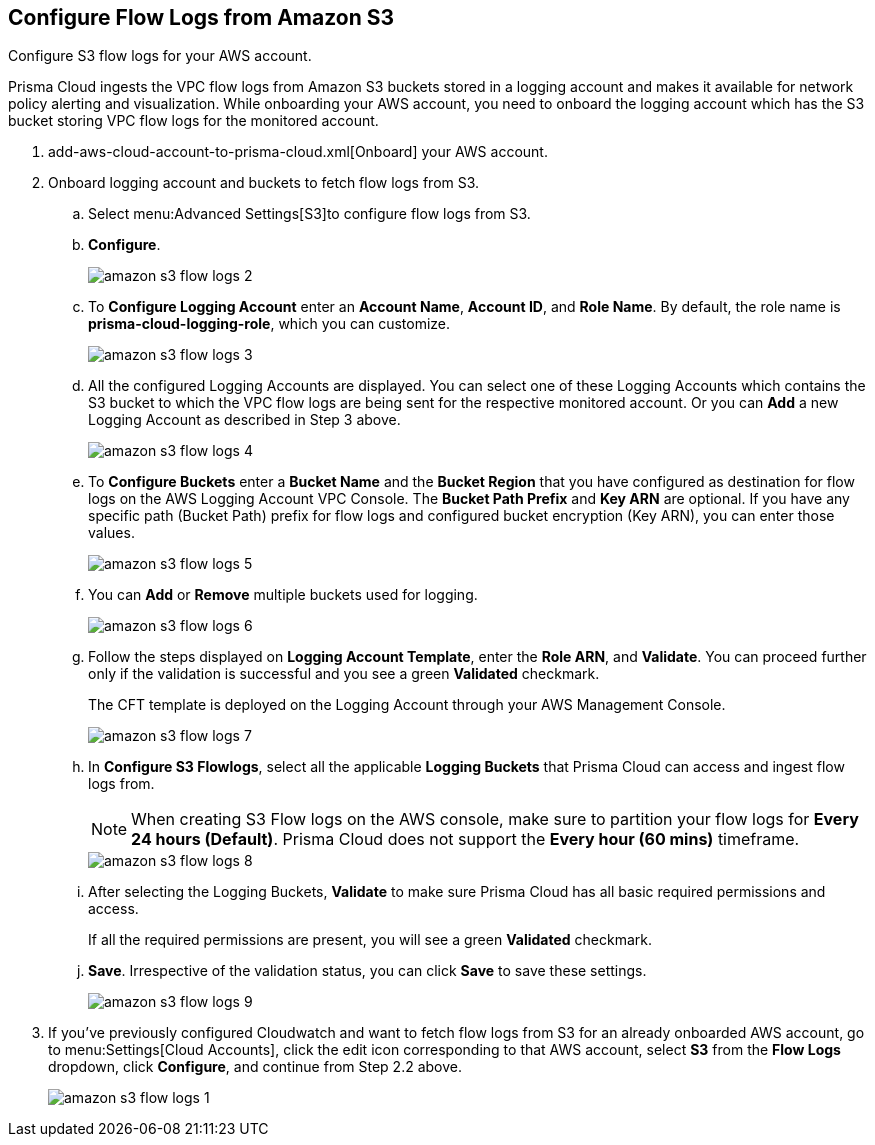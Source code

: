 :topic_type: task
[.task]
[#ide9d218ce-4d1a-4567-8f46-4aa7582062bf]
== Configure Flow Logs from Amazon S3

Configure S3 flow logs for your AWS account.

Prisma Cloud ingests the VPC flow logs from Amazon S3 buckets stored in a logging account and makes it available for network policy alerting and visualization. While onboarding your AWS account, you need to onboard the logging account which has the S3 bucket storing VPC flow logs for the monitored account.

[.procedure]
. add-aws-cloud-account-to-prisma-cloud.xml[Onboard] your AWS account.

. Onboard logging account and buckets to fetch flow logs from S3.
+
.. Select menu:Advanced{sp}Settings[S3]to configure flow logs from S3.

.. *Configure*.
+
image::amazon-s3-flow-logs-2.png[scale=40]

.. To *Configure Logging Account* enter an *Account Name*, *Account ID*, and *Role Name*. By default, the role name is *prisma-cloud-logging-role*, which you can customize.
+
image::amazon-s3-flow-logs-3.png[scale=40]

.. All the configured Logging Accounts are displayed. You can select one of these Logging Accounts which contains the S3 bucket to which the VPC flow logs are being sent for the respective monitored account. Or you can *Add* a new Logging Account as described in Step 3 above.
+
image::amazon-s3-flow-logs-4.png[scale=40]

.. To *Configure Buckets* enter a *Bucket Name* and the *Bucket Region* that you have configured as destination for flow logs on the AWS Logging Account VPC Console. The *Bucket Path Prefix* and *Key ARN* are optional. If you have any specific path (Bucket Path) prefix for flow logs and configured bucket encryption (Key ARN), you can enter those values.
+
image::amazon-s3-flow-logs-5.png[scale=40]

.. You can *Add* or *Remove* multiple buckets used for logging.
+
image::amazon-s3-flow-logs-6.png[scale=40]

.. Follow the steps displayed on *Logging Account Template*, enter the *Role ARN*, and *Validate*. You can proceed further only if the validation is successful and you see a green *Validated* checkmark.
+
The CFT template is deployed on the Logging Account through your AWS Management Console.
+
image::amazon-s3-flow-logs-7.png[scale=40]

.. In *Configure S3 Flowlogs*, select all the applicable *Logging Buckets* that Prisma Cloud can access and ingest flow logs from.
+
[NOTE]
====
When creating S3 Flow logs on the AWS console, make sure to partition your flow logs for *Every 24 hours (Default)*. Prisma Cloud does not support the *Every hour (60 mins)* timeframe.
====
+
image::amazon-s3-flow-logs-8.png[scale=40]

.. After selecting the Logging Buckets, *Validate* to make sure Prisma Cloud has all basic required permissions and access.
+
If all the required permissions are present, you will see a green *Validated* checkmark.

.. *Save*. Irrespective of the validation status, you can click *Save* to save these settings.
+
image::amazon-s3-flow-logs-9.png[scale=40]

. If you’ve previously configured Cloudwatch and want to fetch flow logs from S3 for an already onboarded AWS account, go to menu:Settings[Cloud Accounts], click the edit icon corresponding to that AWS account, select *S3* from the *Flow Logs* dropdown, click *Configure*, and continue from Step 2.2 above.
+
image::amazon-s3-flow-logs-1.png[scale=40]
